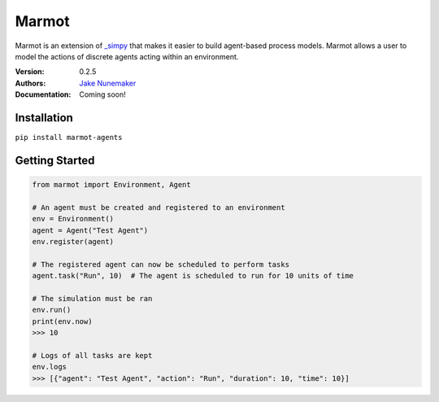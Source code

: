 
Marmot
======

Marmot is an extension of `_simpy <https://_simpy.readthedocs.io/en/latest/>`_
that makes it easier to build agent-based process models. Marmot allows a user
to model the actions of discrete agents acting within an environment.

:Version: 0.2.5
:Authors: `Jake Nunemaker <https://www.linkedin.com/in/jake-nunemaker/>`_
:Documentation: Coming soon!

Installation
------------

``pip install marmot-agents``

Getting Started
---------------

.. code-block:: python

   from marmot import Environment, Agent

   # An agent must be created and registered to an environment
   env = Environment()
   agent = Agent("Test Agent")
   env.register(agent)

   # The registered agent can now be scheduled to perform tasks
   agent.task("Run", 10)  # The agent is scheduled to run for 10 units of time

   # The simulation must be ran
   env.run()
   print(env.now)
   >>> 10

   # Logs of all tasks are kept
   env.logs
   >>> [{"agent": "Test Agent", "action": "Run", "duration": 10, "time": 10}]
